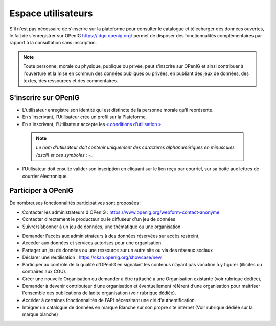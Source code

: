 ===================
Espace utilisateurs
===================

S'il n'est pas nécessaire de s'inscrire sur la plateforme pour consulter le catalogue et télécharger des données ouvertes, le fait de s'enregistrer sur OPenIG https://idgo.openig.org/ permet de disposer des fonctionnalités complémentaires par rapport à la consultation sans inscription.

.. note:: Toute personne, morale ou physique, publique ou privée, peut s'inscrire sur OPenIG et ainsi contribuer à l'ouverture et la mise en commun des données publiques ou privées, en publiant des jeux de données, des textes, des ressources et des commentaires.

-------------------------------------------
S'inscrire sur OPenIG
-------------------------------------------

- L'utilisateur enregistre son identité qui est distincte de la personne morale qu'il représente.
- En s’inscrivant, l’Utilisateur crée un profil sur la Plateforme.
- En s'inscrivant, l'Utilisateur accepte les `« conditions d’utilisation » <https://www.openig.org/mentions-legales/>`_

 .. note:: *Le nom d'utilisateur doit contenir uniquement des caractères alphanumériques en minuscules (ascii) et ces symboles : -_*

.. image:: OPenIGConnect.png

.. image:: OPenIGInscription.png

- l'Utilisateur doit ensuite valider son inscription en cliquant sur le lien reçu par courriel, sur sa boite aux lettres de courrier électronique.

-------------------------------------------
Participer à OPenIG
-------------------------------------------

De nombreuses fonctionnalités participatives sont proposées :

- Contacter les administrateurs d'OPenIG : https://www.openig.org/webform-contact-anonyme
- Contacter directement le producteur ou le diffuseur d'un jeu de données
- Suivre/s’abonner à un jeu de données, une thématique ou une organisation
.. image:: VuesOPenIG.png

- Demander l'accès aux administrateurs à des données réservées sur accès restreint,
- Accéder aux données et services autorisés pour une organisation.
- Partager un jeu de données ou une ressource sur un autre site ou via des réseaux sociaux
- Déclarer une réutilisation : https://ckan.openig.org/showcase/new

- Participer au contrôle de la qualité d'OPenIG en signalant les contenus n’ayant pas vocation à y figurer (illicites ou contraires aux CGU).

- Créer une nouvelle Organisation ou demander à être rattaché à une Organisation existante (voir rubrique dédiée),
- Demander à devenir contributeur d’une organisation et éventuellement référent d’une organisation pour maitriser l'ensemble des publications de ladite organisation (voir rubrique dédiée).
- Accéder à certaines fonctionnalités de l'API nécessitant une clé d'authentification.
- Intégrer un catalogue de données en marque Blanche sur son propre site internet (Voir rubrique dédiée sur la marque blanche)
